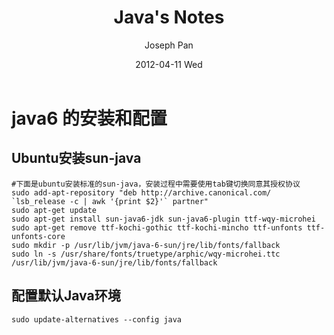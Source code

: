#+TITLE:     Java's Notes
#+AUTHOR:    Joseph Pan
#+EMAIL:     cs.wzpan@gmail.com
#+DATE:      2012-04-11 Wed
#+DESCRIPTION: Java笔记
#+KEYWORDS: Java
#+LANGUAGE:  en
#+OPTIONS:   H:3 num:t toc:t \n:nil @:t ::t |:t ^:t -:t f:t *:t <:t
#+INFOJS_OPT: view:nil toc:nil ltoc:t mouse:underline buttons:0 path:http://orgmode.org/org-info.js
#+EXPORT_SELECT_TAGS: export
#+EXPORT_EXCLUDE_TAGS: noexport
#+LINK_UP:   ./index.html

* java6 的安装和配置

** Ubuntu安装sun-java  
  
    #+begin_example
    #下面是ubuntu安装标准的sun-java，安装过程中需要使用tab键切换同意其授权协议
    sudo add-apt-repository "deb http://archive.canonical.com/ `lsb_release -c | awk '{print $2}'` partner"
    sudo apt-get update
    sudo apt-get install sun-java6-jdk sun-java6-plugin ttf-wqy-microhei
    sudo apt-get remove ttf-kochi-gothic ttf-kochi-mincho ttf-unfonts ttf-unfonts-core
    sudo mkdir -p /usr/lib/jvm/java-6-sun/jre/lib/fonts/fallback
    sudo ln -s /usr/share/fonts/truetype/arphic/wqy-microhei.ttc /usr/lib/jvm/java-6-sun/jre/lib/fonts/fallback
    #+end_example

** 配置默认Java环境
    
    #+begin_example
    sudo update-alternatives --config java
    #+end_example


